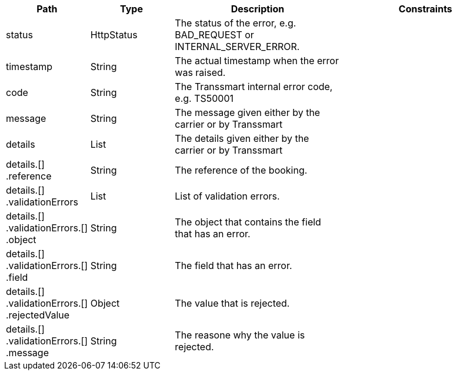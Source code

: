 [cols="1,1,2,2"]
|===
|Path|Type|Description|Constraints

|status
|HttpStatus
|The status of the error, e.g. BAD_REQUEST or INTERNAL_SERVER_ERROR.
a|

|timestamp
|String
|The actual timestamp when the error was raised.
a|

|code
|String
|The Transsmart internal error code, e.g. TS50001
a|

|message
|String
|The message given either by the carrier or by Transsmart
a|

|details
|List
|The details given either by the carrier or by Transsmart
a|

|details.[] +
.reference
|String
|The reference of the booking.
a|

|details.[] +
.validationErrors
|List
|List of validation errors.
a|

|details.[] +
.validationErrors.[] +
.object
|String
|The object that contains the field that has an error.
a|

|details.[] +
.validationErrors.[] +
.field
|String
|The field that has an error.
a|

|details.[] +
.validationErrors.[] +
.rejectedValue
|Object
|The value that is rejected.
a|

|details.[] +
.validationErrors.[] +
.message
|String
|The reasone why the value is rejected.
a|

|===
